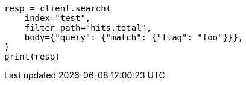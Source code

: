 // docs/update-by-query.asciidoc:748

[source, python]
----
resp = client.search(
    index="test",
    filter_path="hits.total",
    body={"query": {"match": {"flag": "foo"}}},
)
print(resp)
----